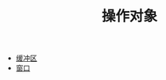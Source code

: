 #+TITLE: 操作对象
#+HTML_HEAD: <link rel="stylesheet" type="text/css" href="css/main.css" />
#+HTML_LINK_UP: elisp.html   
#+HTML_LINK_HOME: elisp.html
#+OPTIONS: num:nil timestamp:nil ^:nil

+ [[file:buffer.org][缓冲区]]
+ [[file:window.org][窗口]]

